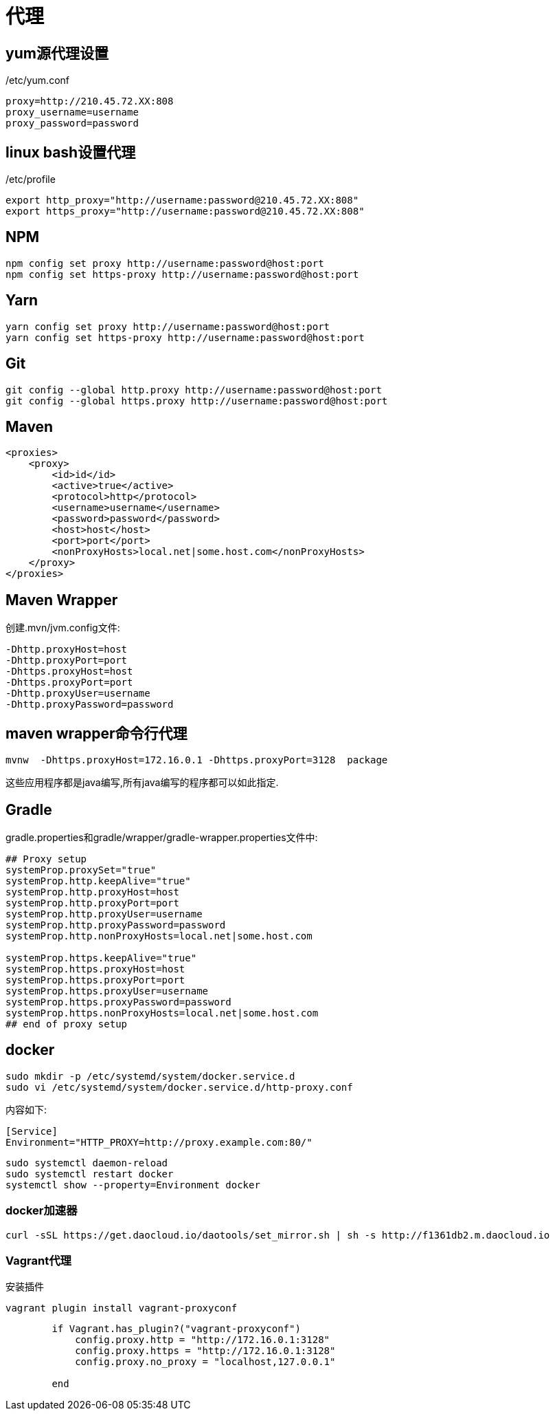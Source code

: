 = 代理

== yum源代理设置

./etc/yum.conf
[source,shell]
----
proxy=http://210.45.72.XX:808
proxy_username=username
proxy_password=password
----

== linux bash设置代理

./etc/profile
[source,shell]
----
export http_proxy="http://username:password@210.45.72.XX:808"
export https_proxy="http://username:password@210.45.72.XX:808"
----

== NPM
[sourcee,shell]
----
npm config set proxy http://username:password@host:port
npm config set https-proxy http://username:password@host:port
----

== Yarn
[source,shell]
----
yarn config set proxy http://username:password@host:port
yarn config set https-proxy http://username:password@host:port
----

== Git
[source,shell]
----
git config --global http.proxy http://username:password@host:port
git config --global https.proxy http://username:password@host:port
----

== Maven
[source,shell]
----
<proxies>
    <proxy>
        <id>id</id>
        <active>true</active>
        <protocol>http</protocol>
        <username>username</username>
        <password>password</password>
        <host>host</host>
        <port>port</port>
        <nonProxyHosts>local.net|some.host.com</nonProxyHosts>
    </proxy>
</proxies>
----

== Maven Wrapper
创建.mvn/jvm.config文件:
[source,shell]
----
-Dhttp.proxyHost=host 
-Dhttp.proxyPort=port 
-Dhttps.proxyHost=host 
-Dhttps.proxyPort=port 
-Dhttp.proxyUser=username 
-Dhttp.proxyPassword=password
----

== maven wrapper命令行代理

[source,shell]
----
mvnw  -Dhttps.proxyHost=172.16.0.1 -Dhttps.proxyPort=3128  package
----

这些应用程序都是java编写,所有java编写的程序都可以如此指定.

== Gradle

gradle.properties和gradle/wrapper/gradle-wrapper.properties文件中:
[source,shell]
----
## Proxy setup
systemProp.proxySet="true"
systemProp.http.keepAlive="true"
systemProp.http.proxyHost=host
systemProp.http.proxyPort=port
systemProp.http.proxyUser=username
systemProp.http.proxyPassword=password
systemProp.http.nonProxyHosts=local.net|some.host.com

systemProp.https.keepAlive="true"
systemProp.https.proxyHost=host
systemProp.https.proxyPort=port
systemProp.https.proxyUser=username
systemProp.https.proxyPassword=password
systemProp.https.nonProxyHosts=local.net|some.host.com
## end of proxy setup
----

== docker

[source,shell]
----
sudo mkdir -p /etc/systemd/system/docker.service.d
sudo vi /etc/systemd/system/docker.service.d/http-proxy.conf
----
内容如下:
[source,shell]
----
[Service]
Environment="HTTP_PROXY=http://proxy.example.com:80/"
----

[source,shell]
----
sudo systemctl daemon-reload
sudo systemctl restart docker
systemctl show --property=Environment docker
----

=== docker加速器
[source,shell]
----
curl -sSL https://get.daocloud.io/daotools/set_mirror.sh | sh -s http://f1361db2.m.daocloud.io
----


=== Vagrant代理

安装插件
[source,shell]
----
vagrant plugin install vagrant-proxyconf
----

[source,shell]
----
        if Vagrant.has_plugin?("vagrant-proxyconf")
            config.proxy.http = "http://172.16.0.1:3128" 
            config.proxy.https = "http://172.16.0.1:3128" 
            config.proxy.no_proxy = "localhost,127.0.0.1" 

        end
----

